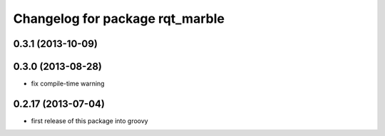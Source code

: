 ^^^^^^^^^^^^^^^^^^^^^^^^^^^^^^^^
Changelog for package rqt_marble
^^^^^^^^^^^^^^^^^^^^^^^^^^^^^^^^

0.3.1 (2013-10-09)
------------------

0.3.0 (2013-08-28)
------------------
* fix compile-time warning

0.2.17 (2013-07-04)
-------------------
* first release of this package into groovy
